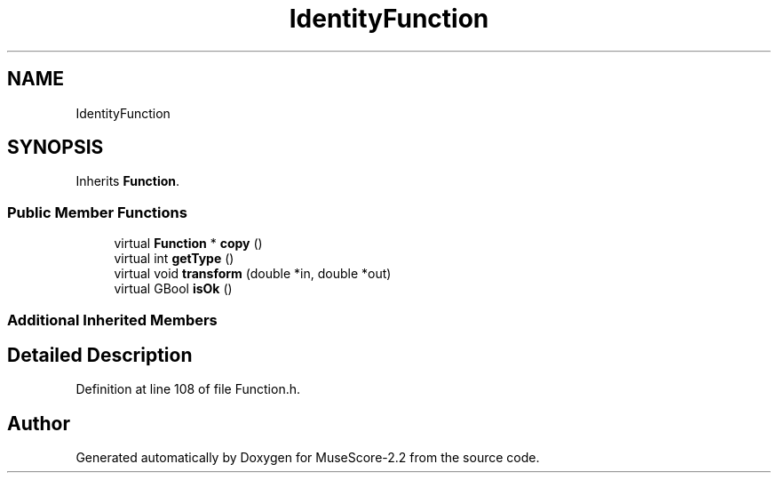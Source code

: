 .TH "IdentityFunction" 3 "Mon Jun 5 2017" "MuseScore-2.2" \" -*- nroff -*-
.ad l
.nh
.SH NAME
IdentityFunction
.SH SYNOPSIS
.br
.PP
.PP
Inherits \fBFunction\fP\&.
.SS "Public Member Functions"

.in +1c
.ti -1c
.RI "virtual \fBFunction\fP * \fBcopy\fP ()"
.br
.ti -1c
.RI "virtual int \fBgetType\fP ()"
.br
.ti -1c
.RI "virtual void \fBtransform\fP (double *in, double *out)"
.br
.ti -1c
.RI "virtual GBool \fBisOk\fP ()"
.br
.in -1c
.SS "Additional Inherited Members"
.SH "Detailed Description"
.PP 
Definition at line 108 of file Function\&.h\&.

.SH "Author"
.PP 
Generated automatically by Doxygen for MuseScore-2\&.2 from the source code\&.
